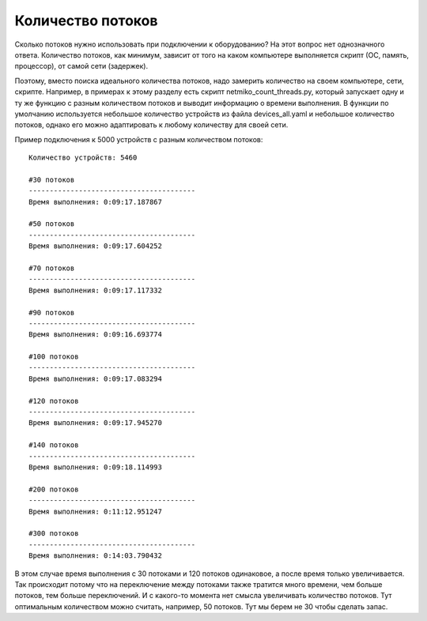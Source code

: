 Количество потоков
------------------

Сколько потоков нужно использовать при подключении к оборудованию?
На этот вопрос нет однозначного ответа. Количество потоков, как минимум,
зависит от того на каком компьютере выполняется 
скрипт (ОС, память, процессор), от самой сети (задержек).

Поэтому, вместо поиска идеального количества потоков, надо замерить количество на своем
компьютере, сети, скрипте. Например, в примерах к этому разделу есть скрипт 
netmiko_count_threads.py, который запускает одну и ту же функцию с разным 
количеством потоков и выводит информацию о времени выполнения.
В функции по умолчанию используется небольшое количество устройств из файла devices_all.yaml
и небольшое количество потоков, однако его можно адаптировать к любому количеству для своей сети.

Пример подключения к 5000 устройств с разным количеством потоков:

::

    Количество устройств: 5460

    #30 потоков
    ----------------------------------------
    Время выполнения: 0:09:17.187867

    #50 потоков
    ----------------------------------------
    Время выполнения: 0:09:17.604252

    #70 потоков
    ----------------------------------------
    Время выполнения: 0:09:17.117332

    #90 потоков
    ----------------------------------------
    Время выполнения: 0:09:16.693774

    #100 потоков
    ----------------------------------------
    Время выполнения: 0:09:17.083294

    #120 потоков
    ----------------------------------------
    Время выполнения: 0:09:17.945270

    #140 потоков
    ----------------------------------------
    Время выполнения: 0:09:18.114993

    #200 потоков
    ----------------------------------------
    Время выполнения: 0:11:12.951247

    #300 потоков
    ----------------------------------------
    Время выполнения: 0:14:03.790432

В этом случае время выполнения с 30 потоками и 120 потоков одинаковое, а после время только
увеличивается. 
Так происходит потому что на переключение между потоками также тратится много времени, 
чем больше потоков, тем больше переключений. 
И с какого-то момента нет смысла увеличивать количество потоков. Тут оптимальным количеством можно считать, например, 50 потоков. Тут мы берем не 30 чтобы сделать запас. 

